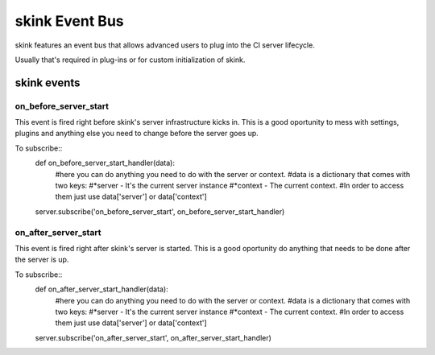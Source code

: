 skink Event Bus
===============

skink features an event bus that allows advanced users to plug into the CI server lifecycle.

Usually that's required in plug-ins or for custom initialization of skink.

------------
skink events
------------

on_before_server_start
----------------------

This event is fired right before skink's server infrastructure kicks in. This is a good oportunity to mess with settings, plugins and anything else you need to change before the server goes up.

To subscribe::
    def on_before_server_start_handler(data):
        #here you can do anything you need to do with the server or context.
        #data is a dictionary that comes with two keys:
        #*server - It's the current server instance
        #*context - The current context.
        #In order to access them just use data['server'] or data['context']
    
    server.subscribe('on_before_server_start', on_before_server_start_handler)

on_after_server_start
----------------------

This event is fired right after skink's server is started. This is a good oportunity do anything that needs to be done after the server is up.

To subscribe::
    def on_after_server_start_handler(data):
        #here you can do anything you need to do with the server or context.
        #data is a dictionary that comes with two keys:
        #*server - It's the current server instance
        #*context - The current context.
        #In order to access them just use data['server'] or data['context']
    
    server.subscribe('on_after_server_start', on_after_server_start_handler)
        
